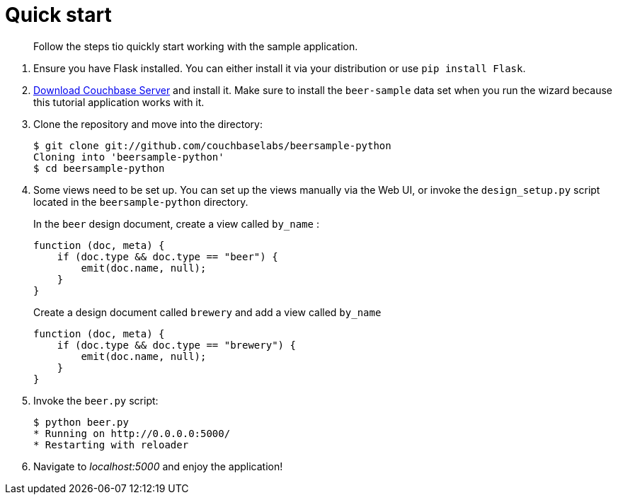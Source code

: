 = Quick start

[abstract]
Follow the steps tio quickly start working with the sample application.

. Ensure you have Flask installed.
You can either install it via your distribution or use `pip install Flask`.
. http://www.couchbase.com/download[Download Couchbase Server^] and install it.
Make sure to install the `beer-sample` data set when you run the wizard because this tutorial application works with it.
. Clone the repository and move into the directory:
+
[source,bash]
----
$ git clone git://github.com/couchbaselabs/beersample-python
Cloning into 'beersample-python'
$ cd beersample-python
----

. Some views need to be set up.
You can set up the views manually via the Web UI, or invoke the `design_setup.py` script located in the `beersample-python` directory.
+
In the `beer` design document, create a view called `by_name` :
+
[source,javascript]
----
function (doc, meta) {
    if (doc.type && doc.type == "beer") {
        emit(doc.name, null);
    }
}
----
+
Create a design document called `brewery` and add a view called `by_name`
+
[source,javascript]
----
function (doc, meta) {
    if (doc.type && doc.type == "brewery") {
        emit(doc.name, null);
    }
}
----

. Invoke the `beer.py` script:
+
[source,bash]
----
$ python beer.py
* Running on http://0.0.0.0:5000/
* Restarting with reloader
----

. Navigate to [.path]_localhost:5000_ and enjoy the application!
